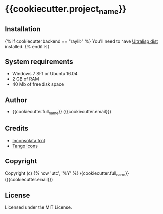 * {{cookiecutter.project_name}}

** Installation

{% if cookiecutter.backend == "raylib" %}
You'll need to have [[https://ultralisp.org][Ultralisp dist]] installed.
{% endif %}

** System requirements

+ Windows 7 SP1 or Ubuntu 16.04
+ 2 GB of RAM
+ 40 Mb of free disk space

** Author

+ {{cookiecutter.full_name}} ({{cookiecutter.email}})

** Credits

+ [[https://fonts.google.com/specimen/Inconsolata/about][Inconsolata font]]
+ [[http://tango.freedesktop.org][Tango icons]]

** Copyright

Copyright (c) {% now 'utc', '%Y' %} {{cookiecutter.full_name}} ({{cookiecutter.email}})

** License

Licensed under the MIT License.
